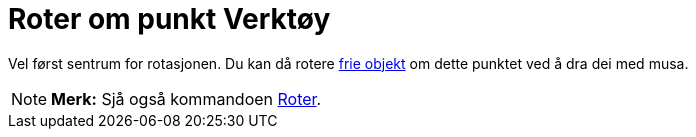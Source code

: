 = Roter om punkt Verktøy
:page-en: tools/Move_around_Point
ifdef::env-github[:imagesdir: /nn/modules/ROOT/assets/images]

Vel først sentrum for rotasjonen. Du kan då rotere xref:/Frie_objekt_avhengige_objekt_og_hjelpeobjekt.adoc[frie objekt]
om dette punktet ved å dra dei med musa.

[NOTE]
====

*Merk:* Sjå også kommandoen xref:/commands/Roter.adoc[Roter].

====
